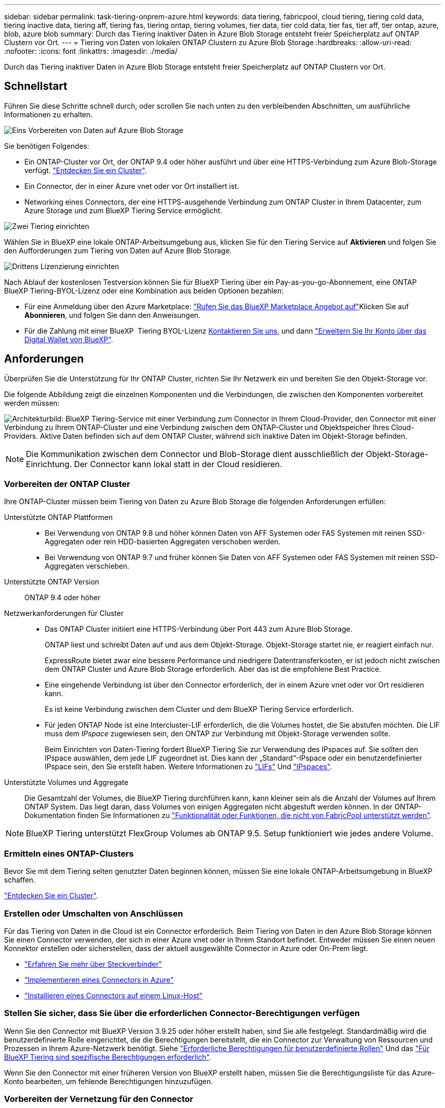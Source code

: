 ---
sidebar: sidebar 
permalink: task-tiering-onprem-azure.html 
keywords: data tiering, fabricpool, cloud tiering, tiering cold data, tiering inactive data, tiering aff, tiering fas, tiering ontap, tiering volumes, tier data, tier cold data, tier fas, tier aff, tier ontap, azure, blob, azure blob 
summary: Durch das Tiering inaktiver Daten in Azure Blob Storage entsteht freier Speicherplatz auf ONTAP Clustern vor Ort. 
---
= Tiering von Daten von lokalen ONTAP Clustern zu Azure Blob Storage
:hardbreaks:
:allow-uri-read: 
:nofooter: 
:icons: font
:linkattrs: 
:imagesdir: ./media/


[role="lead"]
Durch das Tiering inaktiver Daten in Azure Blob Storage entsteht freier Speicherplatz auf ONTAP Clustern vor Ort.



== Schnellstart

Führen Sie diese Schritte schnell durch, oder scrollen Sie nach unten zu den verbleibenden Abschnitten, um ausführliche Informationen zu erhalten.

.image:https://raw.githubusercontent.com/NetAppDocs/common/main/media/number-1.png["Eins"] Vorbereiten von Daten auf Azure Blob Storage
[role="quick-margin-para"]
Sie benötigen Folgendes:

[role="quick-margin-list"]
* Ein ONTAP-Cluster vor Ort, der ONTAP 9.4 oder höher ausführt und über eine HTTPS-Verbindung zum Azure Blob-Storage verfügt. https://docs.netapp.com/us-en/bluexp-ontap-onprem/task-discovering-ontap.html["Entdecken Sie ein Cluster"^].
* Ein Connector, der in einer Azure vnet oder vor Ort installiert ist.
* Networking eines Connectors, der eine HTTPS-ausgehende Verbindung zum ONTAP Cluster in Ihrem Datacenter, zum Azure Storage und zum BlueXP Tiering Service ermöglicht.


.image:https://raw.githubusercontent.com/NetAppDocs/common/main/media/number-2.png["Zwei"] Tiering einrichten
[role="quick-margin-para"]
Wählen Sie in BlueXP eine lokale ONTAP-Arbeitsumgebung aus, klicken Sie für den Tiering Service auf *Aktivieren* und folgen Sie den Aufforderungen zum Tiering von Daten auf Azure Blob Storage.

.image:https://raw.githubusercontent.com/NetAppDocs/common/main/media/number-3.png["Drittens"] Lizenzierung einrichten
[role="quick-margin-para"]
Nach Ablauf der kostenlosen Testversion können Sie für BlueXP Tiering über ein Pay-as-you-go-Abonnement, eine ONTAP BlueXP Tiering-BYOL-Lizenz oder eine Kombination aus beiden Optionen bezahlen:

[role="quick-margin-list"]
* Für eine Anmeldung über den Azure Marketplace: https://azuremarketplace.microsoft.com/en-us/marketplace/apps/netapp.cloud-manager?tab=Overview["Rufen Sie das BlueXP Marketplace Angebot auf"^]Klicken Sie auf *Abonnieren*, und folgen Sie dann den Anweisungen.
* Für die Zahlung mit einer BlueXP  Tiering BYOL-Lizenz mailto:ng-cloud-tiering@netapp.com?subject=Lizenzierung[Kontaktieren Sie uns, wenn Sie eine kaufen müssen], und dann link:https://docs.netapp.com/us-en/bluexp-digital-wallet/task-manage-data-services-licenses.html["Erweitern Sie Ihr Konto über das Digital Wallet von BlueXP"].




== Anforderungen

Überprüfen Sie die Unterstützung für Ihr ONTAP Cluster, richten Sie Ihr Netzwerk ein und bereiten Sie den Objekt-Storage vor.

Die folgende Abbildung zeigt die einzelnen Komponenten und die Verbindungen, die zwischen den Komponenten vorbereitet werden müssen:

image:diagram_cloud_tiering_azure.png["Architekturbild: BlueXP Tiering-Service mit einer Verbindung zum Connector in Ihrem Cloud-Provider, den Connector mit einer Verbindung zu Ihrem ONTAP-Cluster und eine Verbindung zwischen dem ONTAP-Cluster und Objektspeicher Ihres Cloud-Providers. Aktive Daten befinden sich auf dem ONTAP Cluster, während sich inaktive Daten im Objekt-Storage befinden."]


NOTE: Die Kommunikation zwischen dem Connector und Blob-Storage dient ausschließlich der Objekt-Storage-Einrichtung. Der Connector kann lokal statt in der Cloud residieren.



=== Vorbereiten der ONTAP Cluster

Ihre ONTAP-Cluster müssen beim Tiering von Daten zu Azure Blob Storage die folgenden Anforderungen erfüllen:

Unterstützte ONTAP Plattformen::
+
--
* Bei Verwendung von ONTAP 9.8 und höher können Daten von AFF Systemen oder FAS Systemen mit reinen SSD-Aggregaten oder rein HDD-basierten Aggregaten verschoben werden.
* Bei Verwendung von ONTAP 9.7 und früher können Sie Daten von AFF Systemen oder FAS Systemen mit reinen SSD-Aggregaten verschieben.


--
Unterstützte ONTAP Version:: ONTAP 9.4 oder höher
Netzwerkanforderungen für Cluster::
+
--
* Das ONTAP Cluster initiiert eine HTTPS-Verbindung über Port 443 zum Azure Blob Storage.
+
ONTAP liest und schreibt Daten auf und aus dem Objekt-Storage. Objekt-Storage startet nie, er reagiert einfach nur.

+
ExpressRoute bietet zwar eine bessere Performance und niedrigere Datentransferkosten, er ist jedoch nicht zwischen dem ONTAP Cluster und Azure Blob Storage erforderlich. Aber das ist die empfohlene Best Practice.

* Eine eingehende Verbindung ist über den Connector erforderlich, der in einem Azure vnet oder vor Ort residieren kann.
+
Es ist keine Verbindung zwischen dem Cluster und dem BlueXP Tiering Service erforderlich.

* Für jeden ONTAP Node ist eine Intercluster-LIF erforderlich, die die Volumes hostet, die Sie abstufen möchten. Die LIF muss dem _IPspace_ zugewiesen sein, den ONTAP zur Verbindung mit Objekt-Storage verwenden sollte.
+
Beim Einrichten von Daten-Tiering fordert BlueXP Tiering Sie zur Verwendung des IPspaces auf. Sie sollten den IPspace auswählen, dem jede LIF zugeordnet ist. Dies kann der „Standard“-IPspace oder ein benutzerdefinierter IPspace sein, den Sie erstellt haben. Weitere Informationen zu https://docs.netapp.com/us-en/ontap/networking/create_a_lif.html["LIFs"^] Und https://docs.netapp.com/us-en/ontap/networking/standard_properties_of_ipspaces.html["IPspaces"^].



--
Unterstützte Volumes und Aggregate:: Die Gesamtzahl der Volumes, die BlueXP Tiering durchführen kann, kann kleiner sein als die Anzahl der Volumes auf Ihrem ONTAP System. Das liegt daran, dass Volumes von einigen Aggregaten nicht abgestuft werden können. In der ONTAP-Dokumentation finden Sie Informationen zu https://docs.netapp.com/us-en/ontap/fabricpool/requirements-concept.html#functionality-or-features-not-supported-by-fabricpool["Funktionalität oder Funktionen, die nicht von FabricPool unterstützt werden"^].



NOTE: BlueXP Tiering unterstützt FlexGroup Volumes ab ONTAP 9.5. Setup funktioniert wie jedes andere Volume.



=== Ermitteln eines ONTAP-Clusters

Bevor Sie mit dem Tiering selten genutzter Daten beginnen können, müssen Sie eine lokale ONTAP-Arbeitsumgebung in BlueXP schaffen.

https://docs.netapp.com/us-en/bluexp-ontap-onprem/task-discovering-ontap.html["Entdecken Sie ein Cluster"^].



=== Erstellen oder Umschalten von Anschlüssen

Für das Tiering von Daten in die Cloud ist ein Connector erforderlich. Beim Tiering von Daten in den Azure Blob Storage können Sie einen Connector verwenden, der sich in einer Azure vnet oder in Ihrem Standort befindet. Entweder müssen Sie einen neuen Konnektor erstellen oder sicherstellen, dass der aktuell ausgewählte Connector in Azure oder On-Prem liegt.

* https://docs.netapp.com/us-en/bluexp-setup-admin/concept-connectors.html["Erfahren Sie mehr über Steckverbinder"^]
* https://docs.netapp.com/us-en/bluexp-setup-admin/task-quick-start-connector-azure.html["Implementieren eines Connectors in Azure"^]
* https://docs.netapp.com/us-en/bluexp-setup-admin/task-quick-start-connector-on-prem.html["Installieren eines Connectors auf einem Linux-Host"^]




=== Stellen Sie sicher, dass Sie über die erforderlichen Connector-Berechtigungen verfügen

Wenn Sie den Connector mit BlueXP Version 3.9.25 oder höher erstellt haben, sind Sie alle festgelegt. Standardmäßig wird die benutzerdefinierte Rolle eingerichtet, die die Berechtigungen bereitstellt, die ein Connector zur Verwaltung von Ressourcen und Prozessen in Ihrem Azure-Netzwerk benötigt. Siehe https://docs.netapp.com/us-en/bluexp-setup-admin/reference-permissions-azure.html#custom-role-permissions["Erforderliche Berechtigungen für benutzerdefinierte Rollen"^] Und das https://docs.netapp.com/us-en/bluexp-setup-admin/reference-permissions-azure.html#cloud-tiering["Für BlueXP Tiering sind spezifische Berechtigungen erforderlich"^].

Wenn Sie den Connector mit einer früheren Version von BlueXP erstellt haben, müssen Sie die Berechtigungsliste für das Azure-Konto bearbeiten, um fehlende Berechtigungen hinzuzufügen.



=== Vorbereiten der Vernetzung für den Connector

Stellen Sie sicher, dass der Connector über die erforderlichen Netzwerkverbindungen verfügt. Ein Connector kann lokal oder in Azure installiert werden.

.Schritte
. Stellen Sie sicher, dass das Netzwerk, in dem der Connector installiert ist, folgende Verbindungen ermöglicht:
+
** Eine HTTPS-Verbindung über Port 443 zum BlueXP Tiering Service und zu Ihrem Azure Blob Objekt-Storage (https://docs.netapp.com/us-en/bluexp-setup-admin/task-set-up-networking-azure.html#endpoints-contacted-for-day-to-day-operations["Siehe die Liste der Endpunkte"^])
** Eine HTTPS-Verbindung über Port 443 an Ihre ONTAP-Cluster-Management-LIF


. Aktivieren Sie bei Bedarf einen vnet-Service-Endpunkt zum Azure Storage.
+
Wenn Sie über eine ExpressRoute oder eine VPN-Verbindung zwischen Ihrem ONTAP Cluster und dem vnet verfügen, wird ein vnet-Service-Endpunkt zum Azure Storage empfohlen, um in Ihrem virtuellen privaten Netzwerk die Kommunikation zwischen Connector und Blob-Storage zu bestehen.





=== Azure Blob Storage wird vorbereitet

Wenn Sie Tiering einrichten, müssen Sie die Ressourcengruppe, die Sie verwenden möchten, sowie das Storage-Konto und den Azure-Container identifizieren, die zur Ressourcengruppe gehören. Ein Storage-Konto ermöglicht BlueXP Tiering zur Authentifizierung und zum Zugriff auf den für das Daten-Tiering verwendeten Blob-Container.

BlueXP Tiering unterstützt Tiering zu jedem Storage-Konto in einer Region, auf das über den Connector zugegriffen werden kann.

BlueXP Tiering unterstützt nur die Storage-Konten der Typen General Purpose v2 und Premium Block Blob.


NOTE: Wenn Sie BlueXP Tiering konfigurieren möchten, um eine kostengünstigere Zugriffsebene zu verwenden, auf die Ihre Tiering-Daten nach einer bestimmten Anzahl von Tagen verschoben werden, dürfen Sie beim Einrichten des Containers in Ihrem Azure-Konto keine Lebenszyklusregeln auswählen. BlueXP Tiering managt die Lebenszyklusveränderungen.



== Tiering inaktiver Daten von dem ersten Cluster zu Azure Blob Storage

Starten Sie nach der Vorbereitung der Azure Umgebung das Tiering inaktiver Daten aus dem ersten Cluster.

.Was Sie benötigen
https://docs.netapp.com/us-en/bluexp-ontap-onprem/task-discovering-ontap.html["Eine Arbeitsumgebung vor Ort"^].

.Schritte
. Wählen Sie die lokale ONTAP-Arbeitsumgebung aus.
. Klicken Sie im rechten Fenster auf *enable* für den Tiering-Dienst.
+
Wenn das Tiering-Ziel für Azure Blob als eine Arbeitsumgebung auf dem Canvas existiert, können Sie das Cluster auf die Azure Blob Arbeitsumgebung ziehen, um den Setup-Assistenten zu starten.

+
image:screenshot_setup_tiering_onprem.png["Ein Screenshot, der die Aktivieren-Option auf der rechten Seite des Bildschirms zeigt, nachdem Sie eine lokale ONTAP-Arbeitsumgebung ausgewählt haben."]

. *Objekt-Speichername definieren*: Geben Sie einen Namen für diesen Objekt-Speicher ein. Er muss von jedem anderen Objekt-Storage, den Sie mit Aggregaten auf diesem Cluster verwenden können, eindeutig sein.
. *Anbieter auswählen*: Wählen Sie *Microsoft Azure* und klicken Sie auf *Weiter*.
. Führen Sie die Schritte auf den Seiten *Objektspeicherung erstellen* aus:
+
.. *Ressourcengruppe*: Wählen Sie eine Ressourcengruppe aus, in der ein vorhandener Container verwaltet wird oder wo Sie einen neuen Container für Tiered-Daten erstellen möchten, und klicken Sie auf *Weiter*.
+
Bei der Verwendung eines On-Prem-Connectors müssen Sie das Azure-Abonnement eingeben, das den Zugriff auf die Ressourcengruppe ermöglicht.

.. *Azure Container*: Wählen Sie das Optionsfeld, um entweder einen neuen Blob-Container zu einem Speicherkonto hinzuzufügen oder einen bestehenden Container zu verwenden. Wählen Sie dann das Speicherkonto aus und wählen Sie den vorhandenen Container aus, oder geben Sie den Namen für den neuen Container ein. Klicken Sie dann auf *Weiter*.
+
Die in diesem Schritt angezeigten Speicherkonten und Container gehören zur Ressourcengruppe, die Sie im vorherigen Schritt ausgewählt haben.

.. *Access Tier Lifecycle*: BlueXP Tiering managt die Lifecycle-Übergänge Ihrer Tiering-Daten. Die Daten beginnen in der _Hot_-Klasse, aber Sie können eine Regel erstellen, um die _Cool_-Klasse nach einer bestimmten Anzahl von Tagen auf die Daten anzuwenden.
+
Wählen Sie die Zugriffsebene aus, auf die Sie die Tiered-Daten verschieben möchten, und die Anzahl der Tage, bevor die Daten diesem Tier zugewiesen werden, und klicken Sie auf *Weiter*. Der folgende Screenshot zeigt beispielsweise, dass nach 45 Tagen im Objektspeicher Tiering-Daten der Klasse _Cool_ aus der Klasse _Hot_ zugewiesen werden.

+
Wenn Sie *Daten in dieser Zugriffsebene* aufbewahren, verbleiben die Daten in der Zugriffsebene _Hot_ und es werden keine Regeln angewendet. link:reference-azure-support.html["Siehe Unterstützte Zugriffsebenen"^].

+
image:screenshot_tiering_lifecycle_selection_azure.png["Ein Screenshot, der zeigt, wie Sie eine andere Zugriffsebene auswählen, die Ihren Daten nach einer bestimmten Anzahl von Tagen zugewiesen wird."]

+
Beachten Sie, dass die Lebenszyklusregel auf alle Blob-Container im ausgewählten Speicherkonto angewendet wird.

.. *Clusternetzwerk*: Wählen Sie den IPspace aus, den ONTAP verwenden soll, um eine Verbindung zum Objekt-Storage herzustellen, und klicken Sie auf *Weiter*.
+
Durch Auswahl des passenden IPspaces wird sichergestellt, dass BlueXP Tiering eine Verbindung von ONTAP zu dem Objekt-Storage Ihres Cloud-Providers herstellen kann.

+
Sie können auch die verfügbare Netzwerkbandbreite zum Hochladen inaktiver Daten in den Objektspeicher festlegen, indem Sie die „maximale Übertragungsrate“ festlegen. Wählen Sie das Optionsfeld *begrenzt* und geben Sie die maximale Bandbreite ein, die verwendet werden kann, oder wählen Sie *unbegrenzt*, um anzuzeigen, dass keine Begrenzung vorhanden ist.



. Wählen Sie auf der Seite „_Tier Volumes_“ die Volumes aus, für die Sie Tiering konfigurieren möchten, und starten Sie die Seite „Tiering Policy“:
+
** Um alle Volumes auszuwählen, aktivieren Sie das Kontrollkästchen in der Titelzeile (image:button_backup_all_volumes.png[""]) Und klicken Sie auf *Volumes konfigurieren*.
** Wenn Sie mehrere Volumes auswählen möchten, aktivieren Sie das Kontrollkästchen für jedes Volume (image:button_backup_1_volume.png[""]) Und klicken Sie auf *Volumes konfigurieren*.
** Um ein einzelnes Volume auszuwählen, klicken Sie auf die Zeile (oder) image:screenshot_edit_icon.gif["Bleistiftsymbol bearbeiten"] Symbol) für das Volume.
+
image:screenshot_tiering_initial_volumes.png["Ein Screenshot, in dem die Auswahl eines einzelnen Volumes, mehrerer Volumes oder aller Volumes und die Schaltfläche Ausgewählte Volumes ändern angezeigt werden."]



. Wählen Sie im Dialogfeld _Tiering Policy_ eine Tiering Policy aus, passen Sie optional die Kühltage für die ausgewählten Volumes an und klicken Sie auf *Apply*.
+
link:concept-cloud-tiering.html#volume-tiering-policies["Erfahren Sie mehr über Volume Tiering-Richtlinien und Kühltage"].

+
image:screenshot_tiering_initial_policy_settings.png["Ein Screenshot, der die konfigurierbaren Tiering-Richtlinieneinstellungen anzeigt."]



.Ergebnis
Sie haben Daten-Tiering von Volumes auf dem Cluster erfolgreich in den Azure Blob Objekt-Storage eingerichtet.

.Was kommt als Nächstes?
link:task-licensing-cloud-tiering.html["Abonnieren Sie unbedingt den BlueXP Tiering Service"].

Sie können Informationen zu den aktiven und inaktiven Daten auf dem Cluster anzeigen. link:task-managing-tiering.html["Erfahren Sie mehr über das Managen Ihrer Tiering-Einstellungen"].

Sie können auch zusätzlichen Objekt-Storage erstellen, wenn Sie Daten von bestimmten Aggregaten auf einem Cluster in verschiedene Objektspeicher verschieben möchten. Falls Sie FabricPool Mirroring verwenden möchten, wo Ihre Tiered-Daten in einen zusätzlichen Objektspeicher repliziert werden. link:task-managing-object-storage.html["Erfahren Sie mehr über die Verwaltung von Objektspeichern"].
